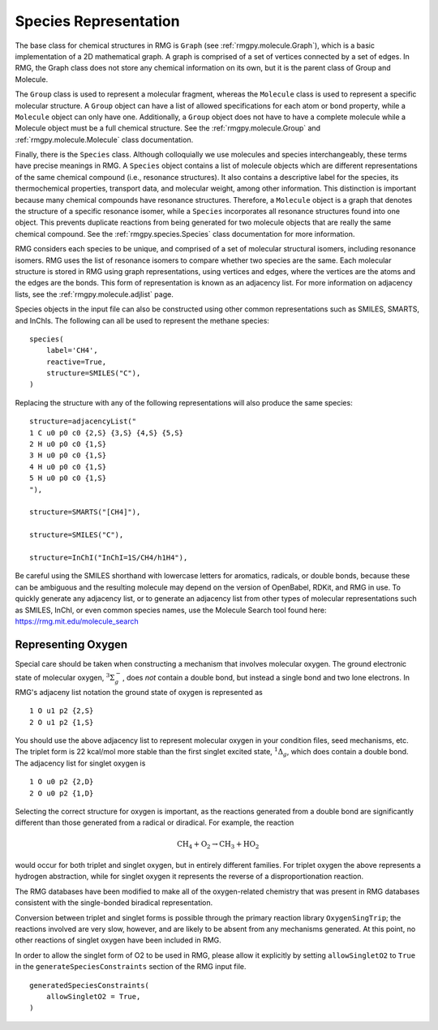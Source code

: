 .. _species:

**********************
Species Representation
**********************

The base class for chemical structures in RMG is ``Graph`` (see :ref:`rmgpy.molecule.Graph`), 
which is a basic implementation of a 2D mathematical graph. 
A graph is comprised of a set of vertices connected by a set of edges. 
In RMG, the Graph class does not store any chemical information on its own, 
but it is the parent class of Group and Molecule.

The ``Group`` class is used to represent a molecular fragment, whereas the ``Molecule`` class 
is used to represent a specific molecular structure. 
A ``Group`` object can have a list of allowed specifications for each atom or bond property, 
while a ``Molecule`` object  can only have one. Additionally, a ``Group`` object does not 
have to have a complete molecule while a Molecule object must be a full chemical structure.
See the :ref:`rmgpy.molecule.Group` and :ref:`rmgpy.molecule.Molecule` class documentation.

Finally, there is the ``Species`` class. Although colloquially we use molecules and species 
interchangeably, these terms have precise meanings in RMG. 
A ``Species`` object contains a list of molecule objects which are different representations of 
the same chemical compound (i.e., resonance structures). 
It also contains a descriptive label for the species, its thermochemical properties, transport data, 
and molecular weight, among other information. This distinction is important because many chemical 
compounds have resonance structures. Therefore, a ``Molecule`` object is a graph that denotes the structure 
of a specific resonance isomer, while a ``Species`` incorporates all resonance structures found into one object. 
This prevents duplicate reactions from being generated for two molecule objects that are really the same chemical compound.
See the :ref:`rmgpy.species.Species` class documentation for more information.

RMG considers each species to be unique, and comprised of a set of molecular structural 
isomers, including resonance isomers.  RMG uses the list of resonance isomers to 
compare whether two species are the same. Each molecular structure is stored in RMG using
graph representations, using vertices and edges, where the vertices are the atoms and the 
edges are the bonds.  This form of representation is known as an adjacency list.  For
more information on adjacency lists, see the :ref:`rmgpy.molecule.adjlist` page.  

Species objects in the input file can also be constructed using other common representations
such as SMILES, SMARTS, and InChIs.  The following can all be used to represent the methane 
species: ::

    species(
        label='CH4',
        reactive=True,
        structure=SMILES("C"),
    )

Replacing the structure with any of the following representations will also produce
the same species: ::

    structure=adjacencyList("
    1 C u0 p0 c0 {2,S} {3,S} {4,S} {5,S}
    2 H u0 p0 c0 {1,S}
    3 H u0 p0 c0 {1,S}
    4 H u0 p0 c0 {1,S}
    5 H u0 p0 c0 {1,S}
    "),
   
    structure=SMARTS("[CH4]"),
   
    structure=SMILES("C"),
   
    structure=InChI("InChI=1S/CH4/h1H4"),

Be careful using the SMILES shorthand with lowercase letters for aromatics,
radicals, or double bonds, because these can be ambiguous and the resulting
molecule may depend on the version of OpenBabel, RDKit, and RMG in use.
To quickly generate any adjacency list, or to generate an adjacency list from
other types of molecular representations such as SMILES, InChI, or even common
species names, use the Molecule Search tool found here: https://rmg.mit.edu/molecule_search

.. _representing_oxygen:

Representing Oxygen
===================

Special care should be taken when constructing a mechanism that involves 
molecular oxygen. The ground electronic state of molecular oxygen,
:math:`^3\Sigma^-_g`, does *not* contain a double bond, but instead a single
bond and two lone electrons. In RMG's adjaceny list notation the ground state
of oxygen is represented as ::

   1 O u1 p2 {2,S}
   2 O u1 p2 {1,S}

You should use the above adjacency list to represent molecular oxygen in
your condition files, seed mechanisms, etc. The triplet form is 22 kcal/mol
more stable than the first singlet excited state, :math:`^1\Delta_g`, which 
does contain a double bond. The adjacency list for singlet oxygen is ::

   1 O u0 p2 {2,D}
   2 O u0 p2 {1,D}

Selecting the correct structure for oxygen is important, as the reactions
generated from a double bond are significantly different than those generated
from a radical or diradical. For example, the reaction

.. math:: \mathrm{CH_4} + \mathrm{O_2} \rightarrow \mathrm{CH_3} + \mathrm{HO_2}

would occur for both triplet and singlet oxygen, but in entirely different
families. For triplet oxygen the above represents a hydrogen abstraction, while
for singlet oxygen it represents the reverse of a disproportionation reaction.

The RMG databases have been modified to make all of the
oxygen-related chemistry that was present in RMG databases consistent with the
single-bonded biradical representation.

Conversion between triplet and singlet forms is possible through the primary
reaction library ``OxygenSingTrip``; the reactions involved are very slow, however,
and are likely to be absent from any mechanisms generated. At this point, no other
reactions of singlet oxygen have been included in RMG.

In order to allow the singlet form of O2 to be used in RMG, please allow it explicitly by
setting ``allowSingletO2`` to ``True`` in the ``generateSpeciesConstraints`` section of the
RMG input file. ::

    generatedSpeciesConstraints(
        allowSingletO2 = True,
    )
